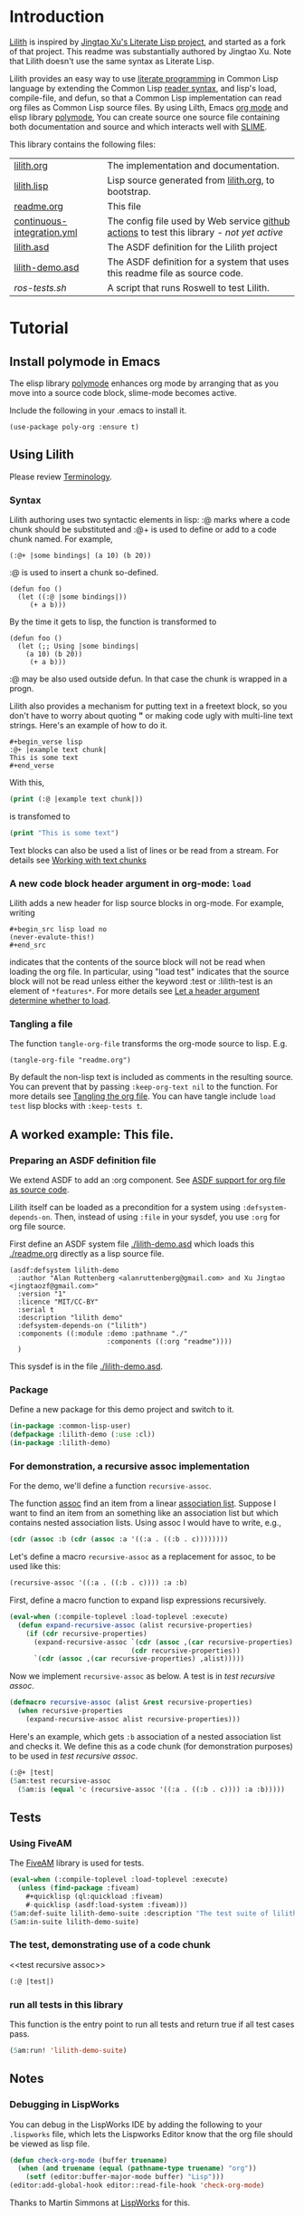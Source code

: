 # -*- encoding:utf-8 Mode: POLY-ORG;  -*- ---
#+Startup: noindent
#+PROPERTY: literate-lang lisp
#+PROPERTY: literate-load yes

* Table of Contents                                            :TOC:noexport:
- [[#introduction][Introduction]]
- [[#tutorial][Tutorial]]
  - [[#install-polymode-in-emacs][Install polymode in Emacs]]
  - [[#using-lilith][Using Lilith]]
  - [[#a-worked-example-this-file][A worked example: This file.]]
  - [[#tests][Tests]]
  - [[#notes][Notes]]

* Introduction
[[https://github.com/jingtaozf/literate-lisp][Lilith]] is inspired by [[https://github.com/jingtaozf/literate-lisp][Jingtao Xu's Literate Lisp project]], and started as a fork of that project. 
This readme was substantially authored by Jingtao Xu. Note that Lilith doesn't use the same syntax as Literate Lisp.

Lilith provides an easy way to use [[http://www.literateprogramming.com/][literate programming]] in Common Lisp language by extending the Common Lisp [[https://www.cs.cmu.edu/Groups/AI/html/cltl/clm/node187.html][reader syntax]], 
and lisp's load, compile-file, and defun,  so that a Common Lisp implementation can read org files as Common Lisp source files. By using Lilth, Emacs [[https://orgmode.org/][org mode]] and elisp library [[https://polymode.github.io/][polymode]],
You can create source one source file containing both documentation and source and which interacts well with [[https://common-lisp.net/project/slime/][SLIME]].

This library contains the following files:
| [[./lilith.org][lilith.org]]                 | The implementation and documentation.                                                      |
| [[./lilith.lisp][lilith.lisp]]                | Lisp source generated from [[./lilith.org][lilith.org]], to bootstrap.                                       |
| [[./readme.org][readme.org]]                 | This file                                                                                  |
| [[./.github/workflows/continuous-integration.yml][continuous-integration.yml]] | The config file used by Web service [[https://github.com/jingtaozf/literate-lisp/actions][github actions]] to test this library - /not yet active/ |
| [[./lilith.asd][lilith.asd]]                 | The ASDF definition for the Lilith project                                                 |
| [[./lilith-demo.asd][lilith-demo.asd]]            | The ASDF definition for a system that uses this readme file as source code.                |
| [[t/rose-tests.sh][ros-tests.sh]]               | A script that runs Roswell to test Lilith.                                                 |

  
* Tutorial
** Install polymode in Emacs
The elisp library [[https://polymode.github.io/][polymode]] enhances org mode by arranging that as
you move into a source code block, slime-mode becomes active.

Include the following in your .emacs to install it.
#+BEGIN_SRC elisp
(use-package poly-org :ensure t)
#+END_SRC
** Using Lilith
Please review [[./lilith.org#Terminology][Terminology]].
*** Syntax
Lilith authoring uses two syntactic elements in lisp: :@ marks where a code chunk should be substituted and :@+ is used to
define or add to a code chunk named. For example,

#+begin_src lisp load no
(:@+ |some bindings| (a 10) (b 20))
#+end_src
:@ is used to insert a chunk so-defined.
#+begin_src lisp load no
(defun foo ()
  (let ((:@ |some bindings|))
     (+ a b)))
#+end_src
By the time it gets to lisp, the function is transformed to 
#+begin_src lisp load no
(defun foo ()
  (let (;; Using |some bindings|
	(a 10) (b 20))
     (+ a b)))
#+end_src
:@ may be also used outside defun. In that case the chunk is wrapped in a progn.

Lilith also provides a mechanism for putting text in a freetext block, so you 
don't have to worry about quoting *"* or making code ugly with multi-line text strings.
Here's an example of how to do it.

#+begin_example
,#+begin_verse lisp 
:@+ |example text chunk|
This is some text
,#+end_verse
#+end_example

With this, 
#+begin_src lisp :load no
(print (:@ |example text chunk|))
#+end_src
is transfomed to
#+begin_src lisp :load no
(print "This is some text")
#+end_src

Text blocks can also be used a list of lines or be read from a stream. For details see 
[[./lilith.html#sec-2-3][Working with text chunks]]

*** A new code block header argument in org-mode: ~load~
Lilith adds a new header for lisp source blocks in org-mode. For example, writing
#+begin_example
,#+begin_src lisp load no
(never-evalute-this!)
,#+end_src
#+end_example
indicates that the contents of the source block will not be read when loading the org file.
In particular, using "load test" indicates that the source block will not be read unless either
the keyword :test or :lilith-test is an element of ~*features*~.
For more details see [[./lilith.org#Let-a-header-argument-determine-whether-to-load][Let a header argument determine whether to load]].
*** Tangling a file
The function ~tangle-org-file~ transforms the org-mode source to lisp. E.g.
#+begin_src lisp load no
(tangle-org-file "readme.org")      
#+end_src
By default the non-lisp text is included as comments in the resulting source. You can prevent
that by passing ~:keep-org-text nil~ to the function. For more details see [[./lilith.org/Tangling-the-org-file][Tangling the org file]].
You can have tangle include ~load test~ lisp blocks with ~:keep-tests t~.
    
** A worked example: This file.
*** Preparing an ASDF definition file
We extend ASDF to add an :org component. See [[./lilith.org#ASDF-support-for-org-file-as-source-code][ASDF support for org file as source code]].

Lilith itself can be loaded as a precondition for a system using ~:defsystem-depends-on~. Then, instead of using ~:file~ in your sysdef, you use ~:org~ for org file source.

First define an ASDF system file [[./lilith-demo.asd]] which loads this [[./readme.org]] directly as a lisp source file.
#+BEGIN_SRC elisp :load no
(asdf:defsystem lilith-demo
  :author "Alan Ruttenberg <alanruttenberg@gmail.com> and Xu Jingtao <jingtaozf@gmail.com>"
  :version "1"
  :licence "MIT/CC-BY"
  :serial t
  :description "lilith demo"
  :defsystem-depends-on ("lilith")
  :components ((:module :demo :pathname "./"
                        :components ((:org "readme"))))
  )
#+END_SRC
This sysdef is in the file [[./lilith-demo.asd]].

*** Package
Define a new package for this demo project and switch to it.
#+BEGIN_SRC lisp
(in-package :common-lisp-user)
(defpackage :lilith-demo (:use :cl))
(in-package :lilith-demo)
#+END_SRC
*** For demonstration, a recursive assoc implementation
For the demo, we'll define a function ~recursive-assoc~.

The function [[http://clhs.lisp.se/Body/f_assocc.htm][assoc]] find an item from a linear [[http://clhs.lisp.se/Body/26_glo_a.htm#association_list][association list]]. Suppose I want to
find an item from an something like an association list but which contains nested association lists.
Using assoc I would have to write, e.g.,
#+BEGIN_SRC lisp :load test
(cdr (assoc :b (cdr (assoc :a '((:a . ((:b . c))))))))
#+END_SRC
Let's define a macro ~recursive-assoc~ as a replacement for assoc, to be used like this:
#+BEGIN_SRC lisp :load no
(recursive-assoc '((:a . ((:b . c)))) :a :b)
#+END_SRC

First, define a macro function to expand lisp expressions recursively.
#+BEGIN_SRC lisp
(eval-when (:compile-toplevel :load-toplevel :execute)
  (defun expand-recursive-assoc (alist recursive-properties)
    (if (cdr recursive-properties)
      (expand-recursive-assoc `(cdr (assoc ,(car recursive-properties) ,alist))
                              (cdr recursive-properties))
      `(cdr (assoc ,(car recursive-properties) ,alist)))))
#+END_SRC

Now we implement ~recursive-assoc~ as below. A test is in [[test recursive assoc]].
#+BEGIN_SRC lisp
(defmacro recursive-assoc (alist &rest recursive-properties)
  (when recursive-properties
    (expand-recursive-assoc alist recursive-properties)))
#+END_SRC

Here's an example, which gets ~:b~ association of a nested association list and 
checks it. We define this as a code chunk (for demonstration purposes) to be used 
in [[test recursive assoc]].

#+BEGIN_SRC lisp :load test
(:@+ |test|
(5am:test recursive-assoc
  (5am:is (equal 'c (recursive-assoc '((:a . ((:b . c)))) :a :b)))))
#+END_SRC

** Tests
*** Using FiveAM

The [[https://common-lisp.net/project/fiveam/][FiveAM]] library is used for tests.

#+BEGIN_SRC lisp :load test
(eval-when (:compile-toplevel :load-toplevel :execute)
  (unless (find-package :fiveam)
    #+quicklisp (ql:quickload :fiveam)
    #-quicklisp (asdf:load-system :fiveam)))
(5am:def-suite lilith-demo-suite :description "The test suite of lilith-demo.")
(5am:in-suite lilith-demo-suite)
#+END_SRC

*** The test, demonstrating use of a code chunk
<<test recursive assoc>>
#+BEGIN_SRC lisp :load test
(:@ |test|)

#+END_SRC

*** run all tests in this library
This function is the entry point to run all tests and return true if all test cases pass.
#+BEGIN_SRC lisp :load test
 (5am:run! 'lilith-demo-suite)
#+END_SRC

** Notes
*** Debugging in LispWorks
You can debug in the LispWorks IDE by adding the following to your  ~.lispworks~ file,
which lets the Lispworks Editor know that the org file should be viewed as lisp file.
#+BEGIN_SRC lisp :load no
(defun check-org-mode (buffer truename)
  (when (and truename (equal (pathname-type truename) "org"))
    (setf (editor:buffer-major-mode buffer) "Lisp")))
(editor:add-global-hook editor::read-file-hook 'check-org-mode)
#+END_SRC
Thanks to Martin Simmons at [[http://www.lispworks.com/][LispWorks]] for this.

*** Testing lilith (coming soon)
The [[https://github.com/jingtaozf/literate-lisp/actions][github actions]] service loads a configuration file [[./.github/workflows/continuous-integration.yml][continuous-integration.yml]] that runs the lilith tests
when a commit is made.
